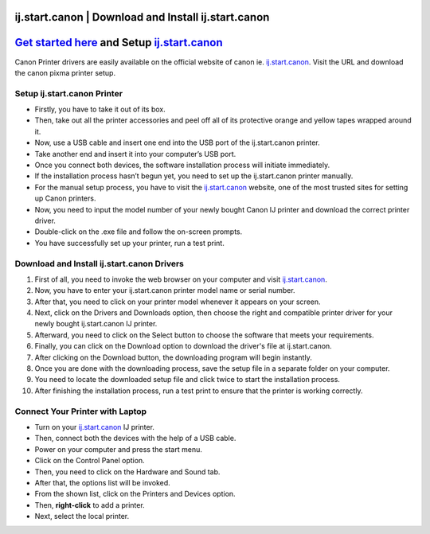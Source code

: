 ##################
ij.start.canon | Download and Install ij.start.canon
##################


##################
`Get started here <http://canoncom.ijsetup.s3-website-us-west-1.amazonaws.com>`_ and Setup `ij.start.canon <http://canoncom.ijsetup.s3-website-us-west-1.amazonaws.com>`_
##################


Canon Printer drivers are easily available on the official website of canon ie. `ij.start.canon <http://canoncom.ijsetup.s3-website-us-west-1.amazonaws.com>`_. Visit the URL and download the canon pixma printer setup.

**********
Setup ij.start.canon Printer
**********


* Firstly, you have to take it out of its box.
* Then, take out all the printer accessories and peel off all of its protective orange and yellow tapes wrapped around it.
* Now, use a USB cable and insert one end into the USB port of the ij.start.canon printer.
* Take another end and insert it into your computer’s USB port.
* Once you connect both devices, the software installation process will initiate immediately.
* If the installation process hasn’t begun yet, you need to set up the ij.start.canon printer manually.
* For the manual setup process, you have to visit the `ij.start.canon <http://canoncom.ijsetup.s3-website-us-west-1.amazonaws.com>`_ website, one of the most trusted sites for setting up Canon printers.
* Now, you need to input the model number of your newly bought Canon IJ printer and download the correct printer driver.
* Double-click on the .exe file and follow the on-screen prompts.
* You have successfully set up your printer, run a test print.


**********
Download and Install ij.start.canon Drivers
**********


1. First of all, you need to invoke the web browser on your computer and visit `ij.start.canon <http://canoncom.ijsetup.s3-website-us-west-1.amazonaws.com>`_.
2. Now, you have to enter your ij.start.canon printer model name or serial number.
3. After that, you need to click on your printer model whenever it appears on your screen.
4. Next, click on the Drivers and Downloads option, then choose the right and compatible printer driver for your newly bought ij.start.canon IJ printer.
5. Afterward, you need to click on the Select button to choose the software that meets your requirements.
6. Finally, you can click on the Download option to download the driver's file at ij.start.canon.
7. After clicking on the Download button, the downloading program will begin instantly.
8. Once you are done with the downloading process, save the setup file in a separate folder on your computer.
9. You need to locate the downloaded setup file and click twice to start the installation process.
10. After finishing the installation process, run a test print to ensure that the printer is working correctly.

**********
Connect Your Printer with Laptop
**********


* Turn on your `ij.start.canon <http://canoncom.ijsetup.s3-website-us-west-1.amazonaws.com>`_ IJ printer.
* Then, connect both the devices with the help of a USB cable.
* Power on your computer and press the start menu.
* Click on the Control Panel option.
* Then, you need to click on the Hardware and Sound tab.
* After that, the options list will be invoked.
* From the shown list, click on the Printers and Devices option.
* Then, **right-click** to add a printer.
* Next, select the local printer.
